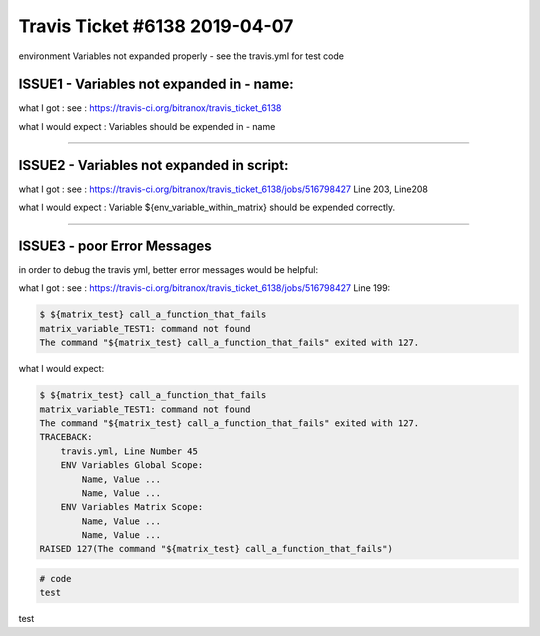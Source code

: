 Travis Ticket #6138 2019-04-07
==============================

|Build Status|

environment Variables not expanded properly - see the travis.yml for test code


ISSUE1 - Variables not expanded in - name:
------------------------------------------

what I got : see : https://travis-ci.org/bitranox/travis_ticket_6138

what I would expect : Variables should be expended in - name

----

ISSUE2 - Variables not expanded in script:
------------------------------------------

what I got : see : https://travis-ci.org/bitranox/travis_ticket_6138/jobs/516798427
Line 203, Line208

what I would expect : Variable ${env_variable_within_matrix} should be expended correctly.

----

ISSUE3 - poor Error Messages
----------------------------

in order to debug the travis yml, better error messages would be helpful:

what I got : see : https://travis-ci.org/bitranox/travis_ticket_6138/jobs/516798427
Line 199:

.. code-block:: bash

    $ ${matrix_test} call_a_function_that_fails
    matrix_variable_TEST1: command not found
    The command "${matrix_test} call_a_function_that_fails" exited with 127.

what I would expect:

.. code-block:: bash

    $ ${matrix_test} call_a_function_that_fails
    matrix_variable_TEST1: command not found
    The command "${matrix_test} call_a_function_that_fails" exited with 127.
    TRACEBACK:
        travis.yml, Line Number 45
        ENV Variables Global Scope:
            Name, Value ...
            Name, Value ...
        ENV Variables Matrix Scope:
            Name, Value ...
            Name, Value ...
    RAISED 127(The command "${matrix_test} call_a_function_that_fails")







.. code-block:: bash

    # code
    test

test


.. |Build Status| image:: https://travis-ci.org/bitranox/travis_ticket_6138.svg?branch=master
   :target: https://travis-ci.org/bitranox/travis_ticket_6138

